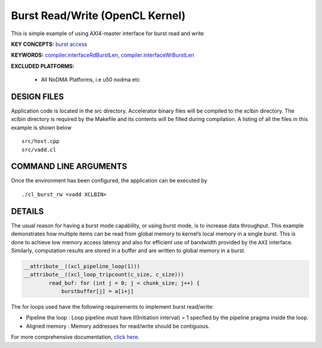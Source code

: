 Burst Read/Write (OpenCL Kernel)
================================

This is simple example of using AXI4-master interface for burst read and write

**KEY CONCEPTS:** `burst access <https://www.xilinx.com/html_docs/xilinx2021_1/vitis_doc/vitis_hls_optimization_techniques.html#ddw1586913493144>`__

**KEYWORDS:** `compiler.interfaceRdBurstLen <https://www.xilinx.com/html_docs/xilinx2021_1/vitis_doc/vitiscommandcompiler.html#fgh1568640841739__section_mh4_qf4_bjb>`__, `compiler.interfaceWrBurstLen <https://www.xilinx.com/html_docs/xilinx2021_1/vitis_doc/vitiscommandcompiler.html#fgh1568640841739__section_mh4_qf4_bjb>`__

**EXCLUDED PLATFORMS:** 

 - All NoDMA Platforms, i.e u50 nodma etc

DESIGN FILES
------------

Application code is located in the src directory. Accelerator binary files will be compiled to the xclbin directory. The xclbin directory is required by the Makefile and its contents will be filled during compilation. A listing of all the files in this example is shown below

::

   src/host.cpp
   src/vadd.cl
   
COMMAND LINE ARGUMENTS
----------------------

Once the environment has been configured, the application can be executed by

::

   ./cl_burst_rw <vadd XCLBIN>

DETAILS
-------

The usual reason for having a burst mode capability, or using burst
mode, is to increase data throughput. This example demonstrates how
multiple items can be read from global memory to kernel’s local memory
in a single burst. This is done to achieve low memory access latency and
also for efficient use of bandwidth provided by the ``AXI`` interface.
Similarly, computation results are stored in a buffer and are written to
global memory in a burst.

.. code:: cpp

   __attribute__((xcl_pipeline_loop(1)))
   __attribute__((xcl_loop_tripcount(c_size, c_size)))
           read_buf: for (int j = 0; j < chunk_size; j++) {
               burstbuffer[j] = a[i+j]

The for loops used have the following requirements to implement burst
read/write:

-  Pipeline the loop : Loop pipeline must have II(Initiation interval) =
   1 specfied by the pipeline pragma inside the loop.
-  Aligned memory : Memory addresses for read/write should be
   contiguous.

For more comprehensive documentation, `click here <http://xilinx.github.io/Vitis_Accel_Examples>`__.